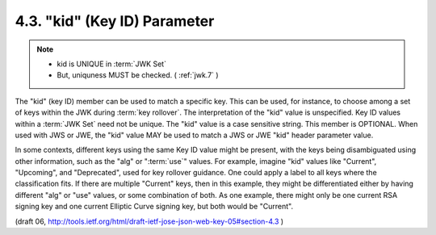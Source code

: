 4.3. "kid" (Key ID) Parameter
--------------------------------

.. note::
    - kid is UNIQUE in :term:`JWK Set`
    - But, uniquness MUST be checked. ( :ref:`jwk.7` )

The "kid" (key ID) member can be used to match a specific key.  This
can be used, for instance, to choose among a set of keys within the
JWK during :term:`key rollover`.  The interpretation of the "kid" value is
unspecified.  Key ID values within a :term:`JWK Set` need not be unique.  
The "kid" value is a case sensitive string.  This member is OPTIONAL.
When used with JWS or JWE, the "kid" value MAY be used to match a JWS
or JWE "kid" header parameter value.

In some contexts, different keys using the same Key ID value might be
present, with the keys being disambiguated using other information,
such as the "alg" or ":term:`use`" values.  
For example, imagine "kid" values
like "Current", "Upcoming", and "Deprecated", used for key rollover
guidance.  One could apply a label to all keys where the
classification fits.  If there are multiple "Current" keys, then in
this example, they might be differentiated either by having different
"alg" or "use" values, or some combination of both.  As one example,
there might only be one current RSA signing key and one current
Elliptic Curve signing key, but both would be "Current".

(draft 06, http://tools.ietf.org/html/draft-ietf-jose-json-web-key-05#section-4.3 )
